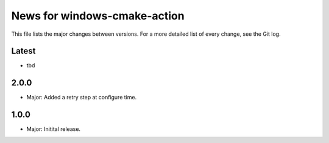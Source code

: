 News for windows-cmake-action
=============================

This file lists the major changes between versions. For a more detailed list of
every change, see the Git log.

Latest
------
* tbd

2.0.0
-----
* Major: Added a retry step at configure time.

1.0.0
-----
* Major: Initital release.

